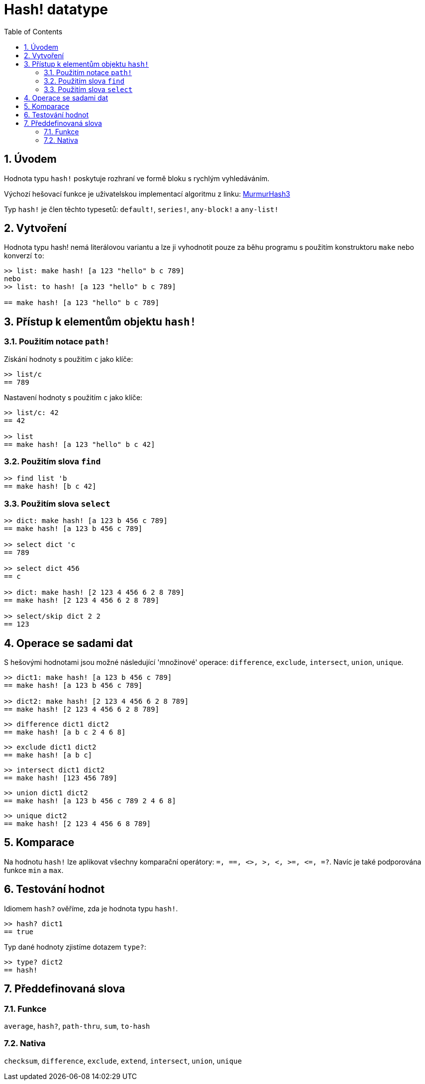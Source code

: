 = Hash! datatype
:toc:
:numbered:

// partly adapted from https://www.red-lang.org/search/label/hash

== Úvodem

Hodnota typu `hash!` poskytuje rozhraní ve formě bloku s rychlým vyhledáváním.

Výchozí hešovací funkce je uživatelskou implementací algoritmu z linku: https://github.com/aappleby/smhasher[MurmurHash3]

Typ `hash!` je člen těchto typesetů: `default!`, `series!`, `any-block!` a `any-list!`

== Vytvoření

Hodnota typu hash! nemá literálovou variantu a lze ji vyhodnotit pouze za běhu programu s použitím konstruktoru `make` nebo konverzí `to`:

```red
>> list: make hash! [a 123 "hello" b c 789]   
nebo
>> list: to hash! [a 123 "hello" b c 789]

== make hash! [a 123 "hello" b c 789]
```

== Přístup k elementům objektu `hash!`

=== Použitím notace `path!`

Získání hodnoty s použitím `c` jako klíče:

```red
>> list/c
== 789
```

Nastavení hodnoty s použitím `c` jako klíče:

```red
>> list/c: 42
== 42

>> list
== make hash! [a 123 "hello" b c 42]
```

=== Použitím slova `find`

```red
>> find list 'b
== make hash! [b c 42]
```

=== Použitím slova `select`

```red
>> dict: make hash! [a 123 b 456 c 789]
== make hash! [a 123 b 456 c 789]

>> select dict 'c
== 789

>> select dict 456
== c

>> dict: make hash! [2 123 4 456 6 2 8 789]
== make hash! [2 123 4 456 6 2 8 789]

>> select/skip dict 2 2
== 123
```

== Operace se sadami dat

S hešovými hodnotami jsou možné následující 'množinové' operace: `difference`, `exclude`, `intersect`, `union`, `unique`.

```red
>> dict1: make hash! [a 123 b 456 c 789]
== make hash! [a 123 b 456 c 789]

>> dict2: make hash! [2 123 4 456 6 2 8 789]
== make hash! [2 123 4 456 6 2 8 789]
```

```red
>> difference dict1 dict2
== make hash! [a b c 2 4 6 8]
```

```red
>> exclude dict1 dict2
== make hash! [a b c]
```

```red
>> intersect dict1 dict2
== make hash! [123 456 789]
```

```red
>> union dict1 dict2
== make hash! [a 123 b 456 c 789 2 4 6 8]
```

```red
>> unique dict2
== make hash! [2 123 4 456 6 8 789]
```

== Komparace

Na hodnotu `hash!` lze aplikovat všechny komparační operátory:
`=, ==, <>, >, <, >=, &lt;=, =?`. Navíc je také podporována funkce `min` a `max`.

== Testování hodnot

Idiomem `hash?` ověříme, zda je hodnota typu `hash!`.

```red
>> hash? dict1
== true
```

Typ dané hodnoty zjistíme dotazem `type?`:

```red
>> type? dict2
== hash!
```

== Předdefinovaná slova

=== Funkce

`average`, `hash?`, `path-thru`, `sum`, `to-hash`

=== Nativa

`checksum`, `difference`, `exclude`, `extend`, `intersect`, `union`, `unique`
